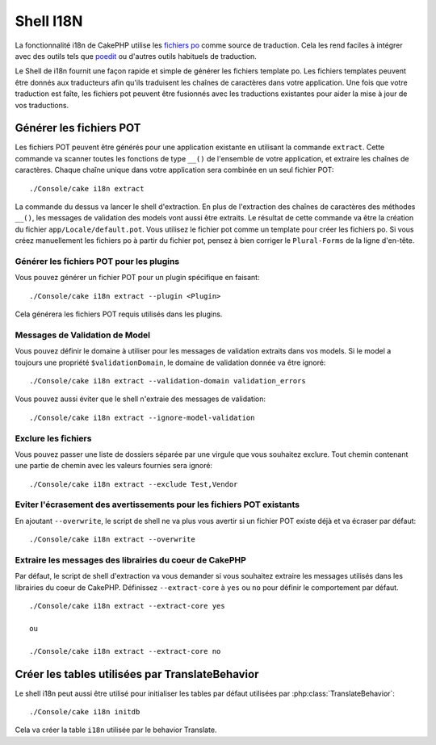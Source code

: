 Shell I18N
##########

La fonctionnalité i18n de CakePHP utilise les
`fichiers po <https://en.wikipedia.org/wiki/GNU_gettext>`_ comme source de
traduction. Cela les rend faciles à intégrer avec des outils tels que
`poedit <http://www.poedit.net/>`_ ou d'autres outils habituels de traduction.

Le Shell de i18n fournit une façon rapide et simple de générer les fichiers
template po. Les fichiers templates peuvent être donnés aux traducteurs afin
qu'ils traduisent les chaînes de caractères dans votre application. Une fois
que votre traduction est faîte, les fichiers pot peuvent être fusionnés avec
les traductions existantes pour aider la mise à jour de vos traductions.

Générer les fichiers POT
========================

Les fichiers POT peuvent être générés pour une application existante en
utilisant la commande ``extract``. Cette commande va scanner toutes les
fonctions de type ``__()`` de l'ensemble de votre application, et extraire les
chaînes de caractères. Chaque chaîne unique dans votre application sera
combinée en un seul fichier POT::

    ./Console/cake i18n extract

La commande du dessus va lancer le shell d'extraction. En plus de l'extraction
des chaînes de caractères des méthodes ``__()``, les messages de validation des
models vont aussi être extraits. Le résultat de cette commande va être la
création du fichier ``app/Locale/default.pot``. Vous utilisez le fichier pot
comme un template pour créer les fichiers po. Si vous créez manuellement les
fichiers po à partir du fichier pot, pensez à bien corriger le ``Plural-Forms``
de la ligne d'en-tête.

Générer les fichiers POT pour les plugins
-----------------------------------------

Vous pouvez générer un fichier POT pour un plugin spécifique en faisant::

    ./Console/cake i18n extract --plugin <Plugin>

Cela générera les fichiers POT requis utilisés dans les plugins.

Messages de Validation de Model
-------------------------------

Vous pouvez définir le domaine à utiliser pour les messages de validation
extraits dans vos models. Si le model a toujours une propriété
``$validationDomain``, le domaine de validation donnée va être ignoré::

    ./Console/cake i18n extract --validation-domain validation_errors

Vous pouvez aussi éviter que le shell n'extraie des messages de validation::

    ./Console/cake i18n extract --ignore-model-validation


Exclure les fichiers
--------------------

Vous pouvez passer une liste de dossiers séparée par une virgule que vous
souhaitez exclure. Tout chemin contenant une partie de chemin avec les valeurs
fournies sera ignoré::

    ./Console/cake i18n extract --exclude Test,Vendor

Eviter l'écrasement des avertissements pour les fichiers POT existants
----------------------------------------------------------------------
.. versionadded:: 2.2

En ajoutant ``--overwrite``, le script de shell ne va plus vous avertir si un
fichier POT existe déjà et va écraser par défaut::

    ./Console/cake i18n extract --overwrite

Extraire les messages des librairies du coeur de CakePHP
--------------------------------------------------------
.. versionadded:: 2.2

Par défaut, le script de shell d'extraction va vous demander si vous souhaitez
extraire les messages utilisés dans les librairies du coeur de CakePHP.
Définissez ``--extract-core`` à ``yes`` ou ``no`` pour définir le comportement
par défaut.

::

    ./Console/cake i18n extract --extract-core yes

    ou

    ./Console/cake i18n extract --extract-core no

Créer les tables utilisées par TranslateBehavior
================================================

Le shell i18n peut aussi être utilisé pour initialiser les tables par défaut
utilisées par :php:class:`TranslateBehavior`::

    ./Console/cake i18n initdb

Cela va créer la table ``i18n`` utilisée par le behavior Translate.


.. meta::
    :title lang=fr: I18N shell
    :keywords lang=fr: fichiers pot,locale default,traduction outils,message chaîne de caractère,app locale,php class,validation,i18n,traductions,shell,modèle
